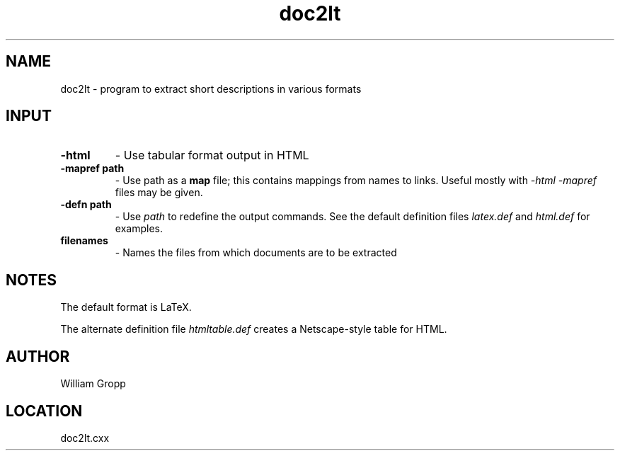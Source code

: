 .TH doc2lt 1 "3/11/1996" " " ""
.SH NAME
doc2lt \-  program to extract short descriptions in various formats 
.SH INPUT
.PD 0
.TP
.B -html     
- Use tabular format output in HTML
.PD 1
.PD 0
.TP
.B -mapref path 
- Use path as a 
.B map
file; this contains mappings from
names to links.  Useful mostly with 
.I -html
.  Multiple 
.I -mapref
files
may be given.
.PD 1
.PD 0
.TP
.B -defn path 
- Use 
.I path
to redefine the output commands.  See the default
definition files 
.I latex.def
and 
.I html.def
for examples.
.PD 1
.PD 0
.TP
.B filenames 
- Names the files from which documents are to be extracted
.PD 1

.SH NOTES
The default format is LaTeX.

The alternate definition file 
.I htmltable.def
creates a Netscape-style table
for HTML.

.SH AUTHOR
William Gropp
.SH LOCATION
doc2lt.cxx
